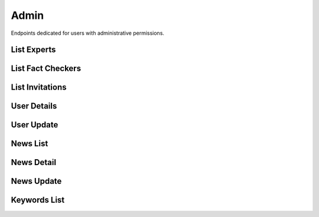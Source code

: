 Admin
=====

Endpoints dedicated for users with administrative permissions.

List Experts
------------

.. http:get:: /admin/experts

    Fetches lists of users with expert role.

    :reqheader Authorization: token in format ``Token <token_value>``

    :query string specialization: filtering by user specialization

    :>jsonarr int assigned: user assigned
    :>jsonarr datetime created_at: user created at
    :>jsonarr string email: user email
    :>jsonarr uuid id: user id
    :>jsonarr boolean is_verified: is user verified
    :>jsonarr string name: user name
    :>jsonarr string specialization: user specialization
    :>jsonarr int verified: user verified

    :statuscode 200: success
    :statuscode 401: not authorized
    :statuscode 403: invalid permissions

    **Example request**:

    .. http:example:: curl httpie

        GET /admin/experts HTTP/1.1
        Content-Type: application/json
        Authorization: Token decdb3eb3e17ea10753de3eedf73252b9f0dcdb326cf78e78d07ab2c97cd0651

    **Example response**:

    .. sourcecode:: http

        HTTP/1.1 200 OK
        Allow: GET, HEAD, OPTIONS
        Content-Type: application/json

        {
            "current_page": 1,
            "page_size": 20,
            "results": [
                {
                    "assigned": 0,
                    "created_at": "2020-05-11T05:04:14.943309Z",
                    "email": "email@test.com",
                    "id": "52bccefb-b122-4fe8-aab2-cf6061da20a7",
                    "is_active": true,
                    "name": "test_name",
                    "specialization": "other",
                    "verified": 1
                }
            ],
            "total": 1
        }

List Fact Checkers
------------------

.. http:get:: /admin/fact-checkers

    Fetches lists of users with fact checker role.

    :reqheader Authorization: token in format ``Token <token_value>``

    :>jsonarr int assigned: user assigned
    :>jsonarr datetime created_at: user created at
    :>jsonarr string email: user email
    :>jsonarr uuid id: user id
    :>jsonarr boolean is_verified: is user verified
    :>jsonarr string name: user name
    :>jsonarr string specialization: user specialization
    :>jsonarr int verified: user verified

    :statuscode 200: success
    :statuscode 401: not authorized
    :statuscode 403: invalid permissions

    **Example request**:

    .. http:example:: curl httpie

        GET /admin/fact-checkers HTTP/1.1
        Content-Type: application/json
        Authorization: Token decdb3eb3e17ea10753de3eedf73252b9f0dcdb326cf78e78d07ab2c97cd0651

    **Example response**:

    .. sourcecode:: http

        HTTP/1.1 200 OK
        Allow: GET, HEAD, OPTIONS
        Content-Type: application/json

        {
            "current_page": 1,
            "page_size": 20,
            "results": [
                {
                    "assigned": 0,
                    "created_at": "2020-05-11T05:04:14.943309Z",
                    "email": "email@test.com",
                    "id": "52bccefb-b122-4fe8-aab2-cf6061da20a7",
                    "is_active": true,
                    "name": "test_name",
                    "specialization": "other",
                    "verified": 1
                }
            ],
            "total": 1
        }

List Invitations
----------------

.. http:get:: /admin/invitations

    Fetches lists of user invitations.

    :reqheader Authorization: token in format ``Token <token_value>``

    :>jsonarr string email: user email
    :>jsonarr boolean expired: is invitation expired
    :>jsonarr uuid id: user id
    :>jsonarr datetime sent_at: user created at
    :>jsonarr string status: invitation status

    :statuscode 200: success
    :statuscode 401: not authorized
    :statuscode 403: invalid permissions

    **Example request**:

    .. http:example:: curl httpie

        GET /admin/invitations HTTP/1.1
        Content-Type: application/json
        Authorization: Token decdb3eb3e17ea10753de3eedf73252b9f0dcdb326cf78e78d07ab2c97cd0651

    **Example response**:

    .. sourcecode:: http

        HTTP/1.1 200 OK
        Allow: GET, HEAD, OPTIONS
        Content-Type: application/json

        {
            "current_page": 1,
            "page_size": 20,
            "results": [
                {
                    "email": "email@test.com",
                    "expired": false,
                    "id": "52bccefb-b122-4fe8-aab2-cf6061da20a7",
                    "sent_at": "2020-05-11T05:04:14.943309Z",
                    "status": "Waiting"
                }
            ],
            "total": 1
        }

User Details
------------

.. http:get:: /admin/users/(uuid:pk)

    Fetches user details.

    :reqheader Authorization: token in format ``Token <token_value>``

    :>json string role: user role
    :>json boolean is_active: is user active

    :statuscode 200: success
    :statuscode 401: not authorized
    :statuscode 403: invalid permissions
    :statuscode 404: does not exist

    **Example request**:

    .. http:example:: curl httpie

        GET /admin/users/52bccefb-b122-4fe8-aab2-cf6061da20a7 HTTP/1.1
        Content-Type: application/json
        Authorization: Token decdb3eb3e17ea10753de3eedf73252b9f0dcdb326cf78e78d07ab2c97cd0651

    **Example response**:

    .. sourcecode:: http

        HTTP/1.1 200 OK
        Allow: GET, PATCH, OPTIONS
        Content-Type: application/json

        {
            "is_active": true,
            "role": "expert"
        }


User Update
-----------

.. http:patch:: /admin/users/(uuid:pk)

    Updates user details.

    :reqheader Authorization: token in format ``Token <token_value>``

    :<json string role: user role
    :<json boolean is_active: is user active

    :>json string role: user role
    :>json boolean is_active: is user active

    :statuscode 200: success
    :statuscode 400: invalid payload
    :statuscode 401: not authorized
    :statuscode 403: invalid permissions
    :statuscode 404: does not exist

    **Example request**:

    .. http:example:: curl httpie

        PATCH /admin/users/52bccefb-b122-4fe8-aab2-cf6061da20a7 HTTP/1.1
        Content-Type: application/json
        Authorization: Token decdb3eb3e17ea10753de3eedf73252b9f0dcdb326cf78e78d07ab2c97cd0651

        {
            "is_active": false,
            "role": "expert"
        }

    **Example response**:

    .. sourcecode:: http

        HTTP/1.1 200 OK
        Allow: GET, PATCH, OPTIONS
        Content-Type: application/json

        {
            "is_active": false,
            "role": "expert"
        }

News List
---------

.. http:get:: /admin/news

    Fetches list of news.

    :reqheader Authorization: token in format ``Token <token_value>``

    :>jsonarr uuid id: news id
    :>jsonarr string comment: news comment
    :>jsonarr string current_verdict: news current verdict
    :>jsonarr boolean deleted: is news deleted
    :>jsonarr boolean is_duplicate: is news duplicated
    :>jsonarr boolean is_sensitive: is news sensitive
    :>jsonarr list newssensitivekeyword_set: list of sensitive keywords
    :>jsonarr datetime reported_at: news reported at
    :>jsonarr string screenshot_url: news url
    :>jsonarr string text: news text
    :>jsonarr string url: news url

    :statuscode 200: success
    :statuscode 401: not authorized
    :statuscode 403: invalid permissions


    **Example request**:

    .. http:example:: curl httpie

        GET /admin/news HTTP/1.1
        Content-Type: application/json
        Authorization: Token decdb3eb3e17ea10753de3eedf73252b9f0dcdb326cf78e78d07ab2c97cd0651

    **Example response**:

    .. sourcecode:: http

        HTTP/1.1 200 OK
        Allow: GET, HEAD, OPTIONS
        Content-Type: application/json

        {
            "current_page": 1,
            "page_size": 20,
            "results": [
                {
                    "id": "52bccefb-b122-4fe8-aab2-cf6061da20a7",
                    "comment": "test_comment",
                    "current_verdict": "no_verdict",
                    "deleted": false,
                    "is_duplicate": false,
                    "is_sensitive": true,
                    "newssensitivekeyword_set": [
                        "sensitive_keyword"
                    ],
                    "screenshot_url": "www.some_screenshot.url",
                    "text": "test_text",
                    "url": "www.some.url",
                }
            ],
            "total": 1
        }

News Detail
-----------

.. http:get:: /admin/news/(uuid:pk)

    Fetches news details.

    :reqheader Authorization: token in format ``Token <token_value>``

    :>json uuid id: news id
    :>json string comment: news comment
    :>json string current_verdict: news current verdict
    :>json boolean deleted: is news deleted
    :>json boolean is_duplicate: is news duplicated
    :>json boolean is_sensitive: is news sensitive
    :>json list newssensitivekeyword_set: list of sensitive keywords
    :>json datetime reported_at: news reported at
    :>json string screenshot_url: news url
    :>json string text: news text
    :>json string url: news url

    :statuscode 200: success
    :statuscode 401: not authorized
    :statuscode 403: invalid permissions
    :statuscode 404: does not exist


    **Example request**:

    .. http:example:: curl httpie

        GET /admin/news/52bccefb-b122-4fe8-aab2-cf6061da20a7 HTTP/1.1
        Content-Type: application/json
        Authorization: Token decdb3eb3e17ea10753de3eedf73252b9f0dcdb326cf78e78d07ab2c97cd0651

    **Example response**:

    .. sourcecode:: http

        HTTP/1.1 200 OK
        Allow: GET, PATCH, OPTIONS
        Content-Type: application/json

        {
            "id": "52bccefb-b122-4fe8-aab2-cf6061da20a7",
            "comment": "test_comment",
            "current_verdict": "no_verdict",
            "deleted": false,
            "is_duplicate": false,
            "is_sensitive": true,
            "newssensitivekeyword_set": [
                "sensitive_keyword"
            ],
            "screenshot_url": "www.some_screenshot.url",
            "text": "test_text",
            "url": "www.some.url",
        }

News Update
-----------

.. http:get:: /admin/news/(uuid:pk)

    Updates news.

    :reqheader Authorization: token in format ``Token <token_value>``

    :<json string comment: news comment
    :<json boolean deleted: is news deleted
    :<json string url: news url
    :<json string text: news text

    :>json string comment: news comment
    :>json boolean deleted: is news deleted
    :>json string url: news url
    :>json string text: news text

    :statuscode 200: success
    :statuscode 400: invalid payload
    :statuscode 401: not authorized
    :statuscode 403: invalid permissions
    :statuscode 404: does not exist

    **Example request**:

    .. http:example:: curl httpie

        PATCH /admin/news/52bccefb-b122-4fe8-aab2-cf6061da20a7 HTTP/1.1
        Content-Type: application/json
        Authorization: Token decdb3eb3e17ea10753de3eedf73252b9f0dcdb326cf78e78d07ab2c97cd0651

        {
            "comment": "test_update_comment",
            "deleted": true,
            "text": "test_update_text",
            "url": "www.some_updated.url"
        }

    **Example response**:

    .. sourcecode:: http

        HTTP/1.1 200 OK
        Allow: GET, PATCH, OPTIONS
        Content-Type: application/json

        {
            "comment": "test_update_comment",
            "deleted": true,
            "text": "test_update_text",
            "url": "www.some_updated.url"
        }

Keywords List
-------------

.. http:get:: /admin/keywords

    Fetches list of sensitive keywords.

    :reqheader Authorization: token in format ``Token <token_value>``

    :>jsonarr uuid id: keyword id
    :>jsonarr datetime created_at: keyword created datetime
    :>jsonarr string name: keyword name

    :statuscode 200: success
    :statuscode 401: not authorized
    :statuscode 403: invalid permissions

    **Example request**:

    .. http:example:: curl httpie

        GET /admin/keywords HTTP/1.1
        Content-Type: application/json
        Authorization: Token decdb3eb3e17ea10753de3eedf73252b9f0dcdb326cf78e78d07ab2c97cd0651

    **Example response**:

    .. sourcecode:: http

        HTTP/1.1 200 OK
        Allow: GET, POST, OPTIONS
        Content-Type: application/json

        {
            "current_page": 1,
            "page_size": 20,
            "results": [
                {
                    "id": "52bccefb-b122-4fe8-aab2-cf6061da20a7",
                    "created_at": "2020-05-11T05:04:14.943309Z",
                    "name": "test_name",
                },
                {
                    "id": "12bccefb-b122-4fe8-aab2-cf6061da20a7",
                    "created_at": "2020-04-11T05:04:14.943309Z",
                    "name": "test_name_2",
                }
            ],
            "total": 2
        }
